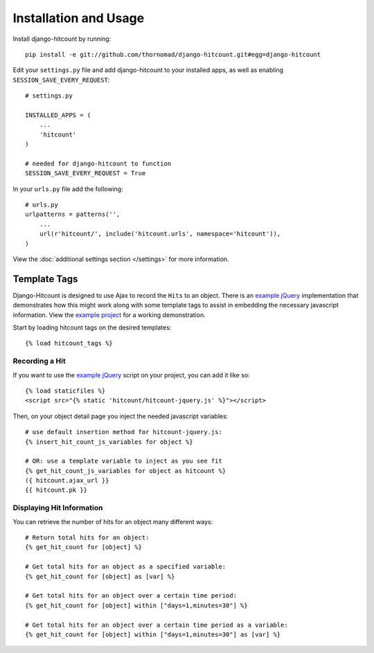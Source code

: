 Installation and Usage
======================

Install django-hitcount by running::

    pip install -e git://github.com/thornomad/django-hitcount.git#egg=django-hitcount

Edit your ``settings.py`` file and add django-hitcount to your installed apps, as well as enabling ``SESSION_SAVE_EVERY_REQUEST``::

    # settings.py

    INSTALLED_APPS = (
        ...
        'hitcount'
    )

    # needed for django-hitcount to function
    SESSION_SAVE_EVERY_REQUEST = True

In your ``urls.py`` file add the following::

    # urls.py
    urlpatterns = patterns('',
        ...
        url(r'hitcount/', include('hitcount.urls', namespace='hitcount')),
    )

View the :doc:`additional settings section </settings>` for more information.

Template Tags
-------------

Django-Hitcount is designed to use Ajax to record the ``Hits`` to an object.  There is an `example jQuery`_ implementation that demonstrates how this might work along with some template tags to assist in embedding the necessary javascript information.  View the `example project`_ for a working demonstration.

Start by loading hitcount tags on the desired templates::

    {% load hitcount_tags %}

Recording a Hit
^^^^^^^^^^^^^^^

If you want to use the `example jQuery`_ script on your project, you can add it like so::

    {% load staticfiles %}
    <script src="{% static 'hitcount/hitcount-jquery.js' %}"></script>

Then, on your object detail page you inject the needed javascript variables::

    # use default insertion method for hitcount-jquery.js:
    {% insert_hit_count_js_variables for object %}

    # OR: use a template variable to inject as you see fit
    {% get_hit_count_js_variables for object as hitcount %}
    ({ hitcount.ajax_url }}
    {{ hitcount.pk }}

Displaying Hit Information
^^^^^^^^^^^^^^^^^^^^^^^^^^

You can retrieve the number of hits for an object many different ways::

    # Return total hits for an object:
    {% get_hit_count for [object] %}

    # Get total hits for an object as a specified variable:
    {% get_hit_count for [object] as [var] %}

    # Get total hits for an object over a certain time period:
    {% get_hit_count for [object] within ["days=1,minutes=30"] %}

    # Get total hits for an object over a certain time period as a variable:
    {% get_hit_count for [object] within ["days=1,minutes=30"] as [var] %}

.. _example jQuery: https://github.com/thornomad/django-hitcount/blob/master/hitcount/static/hitcount/hitcount-jquery.js

.. _example project: https://github.com/thornomad/django-hitcount/tree/master/example_project
